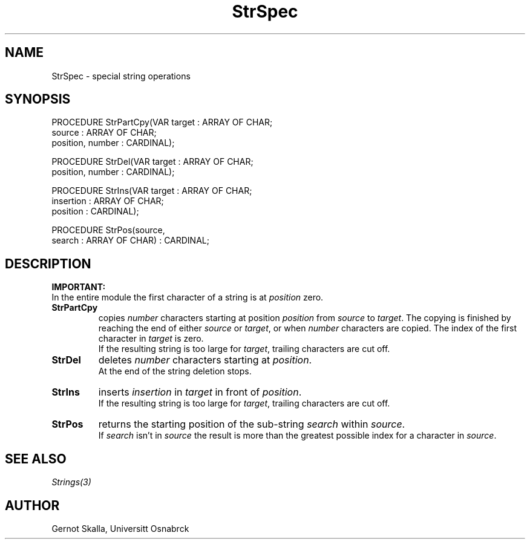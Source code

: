 .\" ---------------------------------------------------------------------------
.\" Ulm's Modula-2 Compiler and Library Documentation
.\" Copyright (C) 1983-1996 by University of Ulm, SAI, 89069 Ulm, Germany
.\" ---------------------------------------------------------------------------
.TH StrSpec 3 "local: Skalla"
.SH NAME
StrSpec \-  special string operations
.SH SYNOPSIS
.Pg
PROCEDURE StrPartCpy(VAR target           : ARRAY OF CHAR;
                         source           : ARRAY OF CHAR;
                         position, number : CARDINAL);
.sp 0.7
PROCEDURE StrDel(VAR target           : ARRAY OF CHAR;
                     position, number : CARDINAL);
.sp 0.7
PROCEDURE StrIns(VAR target      : ARRAY OF CHAR;
                     insertion   : ARRAY OF CHAR;
                     position    : CARDINAL);
.sp 0.7
PROCEDURE StrPos(source,
                 search : ARRAY OF CHAR) : CARDINAL;
.Pe
.SH DESCRIPTION
.LP
.B IMPORTANT:
.br
In the entire module the first character of a string is at
.I position
zero.
.TP
.B StrPartCpy
copies
.I number
characters starting at position
.I position
from
.I source
to
.IR target .
The copying is finished by reaching the end of either
.I source
or
.IR target ,
or when
.I number
characters are copied.
The index of the first character in
.I target
is zero.
.br
If the resulting string is too large for
.IR target ,
trailing characters are cut off.
.TP
.B StrDel
deletes
.I number
characters starting at
.IR position .
.br
At the end of the string deletion stops.
.TP
.B StrIns
inserts
.I insertion
in
.I target
in front of
.IR position .
.br
If the resulting string is too large for
.IR target ,
trailing characters are cut off.
.TP
.B StrPos
returns the starting position of the sub-string
.I search
within
.IR source .
.br
If
.I search
isn't in
.I source
the result is more than the greatest possible index for a character in
.IR source .
.LP
.SH "SEE ALSO"
\fIStrings(3)\fP
.SH AUTHOR
Gernot Skalla, Universit\*at Osnabr\*uck
.\" ---------------------------------------------------------------------------
.\" $Id: StrSpec.3,v 1.2 1997/02/25 17:42:31 borchert Exp $
.\" ---------------------------------------------------------------------------
.\" $Log: StrSpec.3,v $
.\" Revision 1.2  1997/02/25  17:42:31  borchert
.\" formatting changed
.\"
.\" Revision 1.1  1996/12/04  18:19:31  martin
.\" Initial revision
.\"
.\" ---------------------------------------------------------------------------
